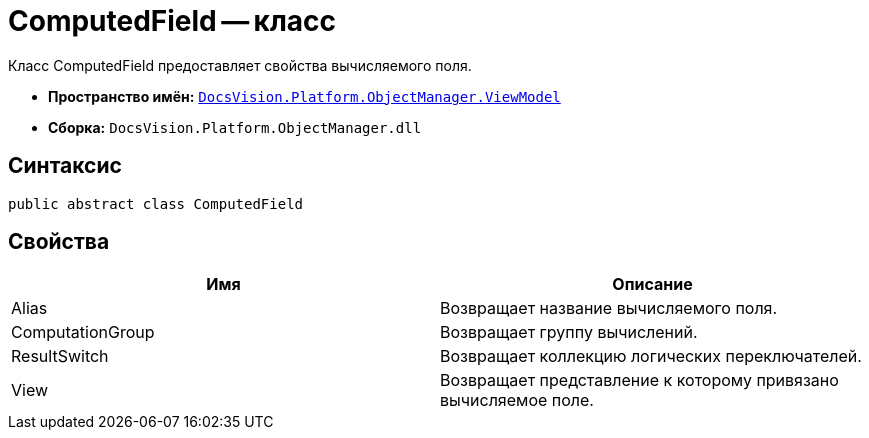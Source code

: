 = ComputedField -- класс

Класс ComputedField предоставляет свойства вычисляемого поля.

* *Пространство имён:* `xref:api/DocsVision/Platform/ObjectManager/ViewModel/ViewModel_NS.adoc[DocsVision.Platform.ObjectManager.ViewModel]`
* *Сборка:* `DocsVision.Platform.ObjectManager.dll`

== Синтаксис

[source,csharp]
----
public abstract class ComputedField
----

== Свойства

[cols=",",options="header"]
|===
|Имя |Описание
|Alias |Возвращает название вычисляемого поля.
|ComputationGroup |Возвращает группу вычислений.
|ResultSwitch |Возвращает коллекцию логических переключателей.
|View |Возвращает представление к которому привязано вычисляемое поле.
|===
